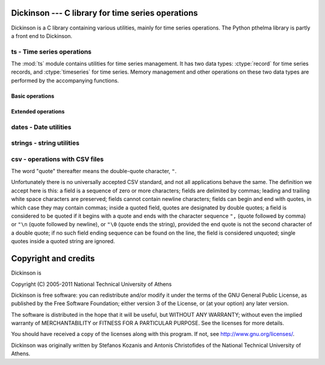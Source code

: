 Dickinson --- C library for time series operations
==================================================

Dickinson is a C library containing various utilities, mainly for time
series operations. The Python pthelma library is partly a front end to
Dickinson.

ts - Time series operations
---------------------------

The :mod:`ts` module contains utilities for time series management. It
has two data types: :ctype:`record` for time series records,
and :ctype:`timeseries` for time series. Memory management and
other operations on these two data types are performed by the
accompanying functions.

Basic operations
^^^^^^^^^^^^^^^^

.. ctype:: struct ts_record

   Represents a time series record.

   .. cmember:: long_time_t int timestamp

      Number of seconds since 1 January 1970.

   .. cmember:: int null

      Boolean, indicating whether the value is missing.

   .. cmember:: double value

      The value of the time series record; irrelevant if
      :cmember:`null` is true.

   .. cmember:: char *flags

      A pointer to a string holding flags as space separated ASCII
      words.

.. ctype:: struct timeseries

   Represents a time series. Contains some internal attributes which
   you should not attempt to access directly; instead, you should
   create and destroy :ctype:`timeseries` objects using
   :cfunc:`ts_create()` and :cfunc:`ts_free()`, and use the functions
   described below to insert, delete, and retrieve records, and
   otherwise manipulate :ctype:`timeseries` objects.

.. cfunction:: int ts_append_record(struct timeseries *ts, long_time_t timestamp, int null, double value, const char *flags, int *recindex, char **errstr)

   Append a record to the specified time series.  Returns nonzero on
   error, setting *errstr* to a static error message; the return value
   is an appropriate errno. Returns in *recindex* the actual index
   after adding the record.

.. cfunction:: void ts_clear(struct timeseries *ts)

   Delete all time series records.

.. cfunction:: struct timeseries *ts_create()

   Create and return a time series object. What it actually does is
   malloc a memory block enough to hold the :ctype:`timeseries`, which
   it initializes with 0 records and a nonexistent memory block for
   records. The memory block for records will automatically be
   initialized when records are added to the time series. Returns NULL if
   :cfunc:`malloc` returns NULL.

.. cfunction:: int ts_delete_item(struct timeseries *ts, int index)

   Delete the record at *index*. Return *index* or -1 if such index
   does not exist.

.. cfunction:: struct ts_record *ts_delete_records(struct timeseries *ts, struct ts_record *r1, struct ts_record *r2)

   Delete all records from *r1* to *r2* (inclusive), which must be
   valid pointers to existing records within *ts*. Return *r1* or
   :const:`NULL` if there is any error in the supplied pointers,
   including *r2*<*r1*.

.. cfunction:: int ts_delete_record(struct timeseries *ts, long_time_t timestamp)

   Delete the record that has time stamp *tm*. Frees the memory
   occupied by the record and the associated flag string, and shifts
   following records as needed.  Returns -1 if no such record exist or
   the index of the record deleted.

.. cfunction:: void ts_free(struct timeseries *ts)

   Destroy a time series object. It frees all memory occupied by the
   flag strings, the records, and the structure itself. Only call this
   function if the object has been created by :cfunc:`ts_create()`; do
   not call it if the object is an automatic or static variable, since
   in that case it will attempt to free memory that has not been
   dynamically allocated.

.. cfunction:: struct ts_record ts_get_item(struct timeseries *ts, int index)

   Return the :ctype:`record` at *index*. If such a record does not
   exist, a segmentation violation is likely.

.. cfunction:: struct ts_record *ts_get_next(struct timeseries *ts, long_time_t timestamp)

   Return first record with date >= *timestamp*, or :const:`NULL` if such a
   record does not exist.

.. cfunction:: struct ts_record *ts_get_prev(struct timeseries *ts, long_time_t timestamp)

   Return last record with date <= *timestamp*, or :const:`NULL` if such a
   record does not exist.

.. cfunction:: int ts_get(struct timeseries *ts, long_time_t timestamp)

   Return the record with given *timestamp*, or :const:`NULL` if no such record
   exists.

.. cfunction:: int ts_get_next_i(struct timeseries *ts, long_time_t timestamp)
               int ts_get_prev_i(struct timeseries *ts, long_time_t timestamp)
               int ts_get_i(struct timeseries *ts, long_time_t timestamp)

   These functions are the same as the ones without the *_i* suffix, except
   that they return an index instead of a pointer to a
   :ctype:`ts_record`, and -1 if the record is not found.

.. cfunction:: int ts_insert_record(struct timeseries *ts, long_time_t timestamp, int null, double value, const char *flags, int allow_existing, int *recindex, char **errstr)

   Insert a record to the specified time series. Returns nonzero on
   error, setting *errstr* to a static error message; the return value
   is an appropriate errno. Returns in *recindex* the actual index
   after adding the record. If a record with the specified timestamp
   already exists, it returns an error, except if *allow_existing* is
   nonzero, in which case the existing record is overwritten.

.. cfunction:: int ts_length(struct timeseries *ts)

   Return the number of records of the time series.

.. cfunction:: int ts_merge(struct timeseries *ts1, struct timeseries *ts2, char **errstr)

   Merge *ts2* into *ts1*.  The two time series must not have any
   common timestamps, and after merging *ts2* records must be
   consecutive in *ts1* (i.e. there must be no intermixing of
   records).  Returns 0 on success, or an appropriate errno on error,
   in which case it also sets *errstr* to an appropriate error
   message.

.. cfunction:: double ts_min(struct timeseries *ts, long_time_t start_date, long_time_t end_date)
               double ts_max(struct timeseries *ts, long_time_t start_date, long_time_t end_date)
               double ts_average(struct timeseries *ts, long_time_t start_date, long_time_t end_date)
               double ts_sum(struct timeseries *ts, long_time_t start_date, long_time_t end_date)

   Return minimum, maximum, average, or sum of the time series in the
   specified interval. Use :const:`LLONG_MIN` and :const:`LLONG_MAX`
   as the *start_date* and *end_date* to return the value for the
   entire time series.

   If the value cannot be computed (e.g. because the time series
   does not have any not-null values in the specified interval),
   these functions return :const:`NAN`.

.. cfunction:: int ts_merge_anyway(struct timeseries *ts1, struct timeseries *ts2, char **errstr)

   Merge *ts2* into *ts1*. *ts1* records with timestamps that exist in
   *ts2* are overwritten. *ts2* records can be interspersed with *ts1*
   records. Returns 0 on success, or an appropriate errno on error,
   in which case it also sets *errstr* to an appropriate error
   message.

.. cfunction:: int ts_readline(char *line, struct timeseries *ts, char **errstr)

   Read a comma delimited line of input and insert that record in
   the time series.
   
   The line must have the format :samp:`{datestr},{value},{flags}`,
   where *value* is a floating point number (using a dot as the
   decimal separator, regardless of system settings), and *flags* is
   string of space separated ASCII words; *value* and *flags* can be
   empty. *datestr* is the date in one of the date formats accepted by
   :cfunc:`parsedatestring()`.  If a record with that date already
   exists in the time series, it is replaced; otherwise, a new record
   is inserted in the appropriate position.  Returns 0 on success, or
   an appropriate errno on error, in which case it also sets *errstr*
   to an appropriate error message.

.. cfunction:: int ts_readfile(FILE* fp, struct timeseries *ts, int *errline, char **errstr)

   Read data from FILE* fp stream, by using the ts_readline function.


.. cfunction:: int ts_readfromstring(char *string, struct timeseries *ts, int *errline, char **errstr)

   Read data from a string containing time series records separated by
   line feeds, or carriage returns, or both. ts_readline is used for
   string parsing of each line (time series record).

.. cfunction:: int ts_set_item(struct timeseries *ts, int index, int null, double value, const char *flags, char **errstr)

   Set the time series record at *index*. A record with that index
   must exist, or an error is returned. Returns 0 on success, or an
   appropriate errno on error, in which case *errstr* is also set to
   an appropriate error message.

.. cfunction:: int ts_writeline(struct ts_record *r, int precision, char *str, size_t max_length)

   Converts the record pointed to by *r*  to an ASCII representation
   for including in a file format, and writes that representation,
   including a terminating null byte, to string *str* of size
   *max_length*.  *precision* is an integer indicating the required
   value precision, in number of decimal digits; *precision* can be
   -9999, meaning to use "%G" as the printf formatting string.
   
   Returns the number of characters written to *str*, not including
   the null byte. This number is at most *max_length* minus 1. If
   writing the result would exceed that number, then it returns zero,
   in which case the contents of *str* are undefined.

.. ctype:: struct timeseries_list

   Contains two members, the number of timeseries *n* (an
   :ctype:`int`), and a pointer to a :ctype:`timeseries` array,
   *ts*, which is normally dynamically allocated. Use the
   following functions to play with :ctype:`timeseries_list`:

   .. cfunction:: struct timeseries_list *tsl_create(void)
                  void tsl_free(struct timeseries_list *tsl)
                  int tsl_append(struct timeseries_list *tsl, struct timeseries *t)
                  int tsl_delete(struct timeseries_list *tsl, int index)

      These functions perform dynamic memory allocation of
      :ctype:`timeseries_list` objects. :cfunc:`tsl_create()`
      creates and returns a :ctype`timeseries_list` object
      containing zero elements, or :const:`NULL` if insufficient
      memory. :cfunc:`tsl_free()` frees such an object.
      :cfunc:`tsl_append()` and :cfunc:`tsl_delete()` append or delete
      an element, returning zero or an appropriate *errno* on
      insufficient memory or invalid argument.

      .. admonition:: Important

         These functions handle memory allocation of the
         :ctype:`timeseries_list` object and its contained array of
         pointers to :ctype:`timeseries` objects, but does not touch
         the :ctype:`timeseries` objects themselves. It is the
         caller's responsibility to allocate and free the
         :ctype:`timeseries` objects.

Extended operations
^^^^^^^^^^^^^^^^^^^

.. cfunction:: int ts_identify_events(const struct timeseries_list *ts, struct interval range, int reverse, double start_threshold, double end_threshold, int ntimeseries_start_threshold, int ntimeseries_end_threshold, long_time_t time_separator, struct interval_list *events, char **errstr)

    This function is intended to find precipitation events in *ts*,
    which is supposed to be a set of spatially proximate time series,
    but it can also be used to find any kind of event where the value
    of a time series goes beyond a threshold, such as events of heat
    or cold.  An event is defined as a time interval at the start of
    which there is a value at least *start_threshold* in at least
    *ntimeseries_start_threshold* time series, at the end of which
    there is a value less than *end_threshold* in at least all but
    *ntimeseries_end_threshold* time series, and separated by at least
    *time_separator* from the nearest similar event. Only the interval
    specified by *range* is examined, and all time series should have
    the same time stamps within that interval. If *reverse* is
    nonzero, then the function finds events that are smaller than the
    thresholds instead of greater (e.g. cold events).  The events are
    returned in *events*, which must have been allocated with
    :cfunc:`il_create()` by the caller and must also be freed by the
    caller.  Returns 0 on success, or an approriate :cdata:`errno` on
    error, in which case it also sets *errstr* to an appropriate error
    message.

dates - Date utilities
----------------------

.. ctype:: long_time_t

   This type is like :ctype:`time_t`, but is guaranteed to be at least
   64 bits, therefore ensuring that it spans many years.

.. ctype:: struct interval

   Contains two :ctype:`long_time_t` members, *start_date* and *end_date*.

.. ctype:: struct interval_list

   Contains two members, the number of intervals *n* (an
   :ctype:`int`), and a pointer to a :ctype:`interval` array,
   *intervals*, which is normally dynamically allocated. Use the
   following functions to play with :ctype:`interval_list`:

   .. cfunction:: struct interval_list *il_create(void)
                  void il_free(struct interval_list *intrvls)
                  int il_append(struct interval_list *intrvls, long_time_t start_date, long_time_t end_date)
                  int il_delete(struct interval_list *intrvls, int index)

      These functions perform dynamic memory allocation of
      :ctype:`interval_list` objects. :cfunc:`il_create()`
      creates and returns a :ctype`interval_list` object
      containing zero elements, or :const:`NULL` if insufficient
      memory. :cfunc:`il_free()` frees such an object.
      :cfunc:`il_append()` and :cfunc:`il_delete()` append or delete
      an element, returning zero or an appropriate *errno* on
      insufficient memory or invalid argument.

.. cfunction:: void add_minutes(struct tm *tm, int mins)

   Increases or decreases *tm* by the specified number of minutes.

.. cfunction:: void igmtime(long_time_t gm_time, struct tm *tm)

   Do the same thing as the :mod:`time.h` :cfunc:`gmtime()` function,
   except using a :ctype:`long_time_t` value (gm_time) instead of the
   standard :ctype:`time_t`.  The result is written in the *tm*.

.. cfunction:: int is_leap_year(int y)

   Return nonzero of *y* is a leap year. Not that this is a macro and
   may evaluate *y* multiple times.

.. cfunction:: int month_days(int mon, int year)

   Return number of days in specified month (0 to 11) of specified
   year.

.. cfunction:: int parsedatestring(const char *s, struct tm *tm, char **errmsg)

   Parse supplied string and set *tm* to the parsed date. *s* must be
   in one of the following formats: ``%Y-%m-%d %H:%M``, ``%Y-%m-%d
   %H:%M:00``, ``%Y-%m-%d %H:%M:00:00``, ``%Y-%m-%d %H``, ``%Y-%m-%d``,
   ``%Y-%m``, ``%Y``.  A slash may also be used instead of a hyphen as
   the date separator, a "T" instead of a space as the date/time
   separator, and a full stop instead of a colon as the time
   separator.  Returns nonzero on error, setting *errmsg* to a static
   error message. The return value is :const:`EINVAL` if supplied
   string is not a valid date, or :const:`ENOMEM` on insufficient
   memory.

.. cfunction:: int tmcmp(struct tm *tm1, struct tm *tm2)

   Return -1, 0, or 1 if *tm1* is less than, equal to, or greater than
   *tm2*. Uses minute precision.

strings - string utilities
--------------------------

.. cfunction:: char *strip(char *s)

   Strip leading and trailing whitespace from *s* in place, and
   return *s*.

csv - operations with CSV files
-------------------------------

The word "quote" thereafter means the double-quote character, ``"``.

Unfortunately there is no universally accepted CSV standard, and not
all applications behave the same. The definition we accept here is
this: a field is a sequence of zero or more characters; fields are
delimited by commas; leading and trailing white space characters are
preserved; fields cannot contain newline characters; fields can begin
and end with quotes, in which case they may contain commas; inside a
quoted field, quotes are designated by double quotes; a field is
considered to be quoted if it begins with a quote and ends with the
character sequence ``",`` (quote followed by comma) or ``"\n`` (quote
followed by newline), or ``"\0`` (quote ends the string), provided the
end quote is not the second character of a double quote; if no such
field ending sequence can be found on the line, the field is
considered unquoted; single quotes inside a quoted string are ignored.

.. cfunction:: char *csvtok(char **stringp)

   :cfunc:`csvtok()` assumes that *stringp* points to a line from a
   CSV file. It finds the first item in the string, modifies it, if it
   is quoted, by converting double quotes to single quotes, terminates
   it with '\0' (by overwriting the delimiting comma or the end quote,
   or some character before those if the item has shrinked because of
   double quote interpretation) and updates *stringp* to point past
   the item. If there is no comma in *stringp*, or if the entire
   *stringp* is quoted, :cfunc:`csvtok()` sets *stringp* to
   :const:`NULL`.  If *stringp* is :const:`NULL`, :cfunc:`csvtok()`
   does nothing.

   :cfunc:`csvtok()` returns the beginning of the field, which is the
   original value of *stringp*, unless the field is quoted, in which
   case it is the original value incremented. If *stringp* is
   :const:`NULL`, :cfunc:`csvtok()` returns :const:`NULL`.

.. cfunction:: char *csvquote(const char *s)

   :cfunc:`csvquote()` is like :cfunc:`strdup()`, except that if the
   original string contains commas or quotes, the returned string is
   quoted as needed in order to be a CSV field; that is, a leading and
   trailing quote is added, and any other quotes are converted into
   double quotes. Like :cfunc:`strdup()`, it returns a dynamically
   allocated string, or :const:`NULL` on insufficient memory.


Copyright and credits
=====================

Dickinson is

| Copyright (C) 2005-2011 National Technical University of Athens

Dickinson is free software: you can redistribute and/or modify it
under the terms of the GNU General Public License, as published by the
Free Software Foundation; either version 3 of the License, or (at your
option) any later version.

The software is distributed in the hope that it will be useful, but
WITHOUT ANY WARRANTY; without even the implied warranty of
MERCHANTABILITY or FITNESS FOR A PARTICULAR PURPOSE.  See the
licenses for more details.

You should have received a copy of the licenses along with this
program.  If not, see http://www.gnu.org/licenses/.

Dickinson was originally written by Stefanos Kozanis and Antonis
Christofides of the National Technical University of Athens.
